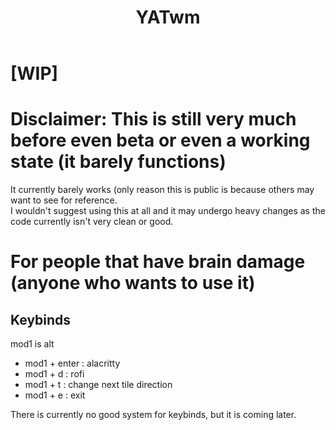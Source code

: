 #+TITLE: YATwm
#+OPTIONS: \n:t

* [WIP]

* Disclaimer: This is still very much before even beta or even a working state (it barely functions)
It currently barely works (only reason this is public is because others may want to see for reference.
I wouldn't suggest using this at all and it may undergo heavy changes as the code currently isn't very clean or good.

* For people that have brain damage (anyone who wants to use it)
** Keybinds
mod1 is alt
- mod1 + enter : alacritty
- mod1 + d     : rofi
- mod1 + t     : change next tile direction
- mod1 + e     : exit
There is currently no good system for keybinds, but it is coming later.
